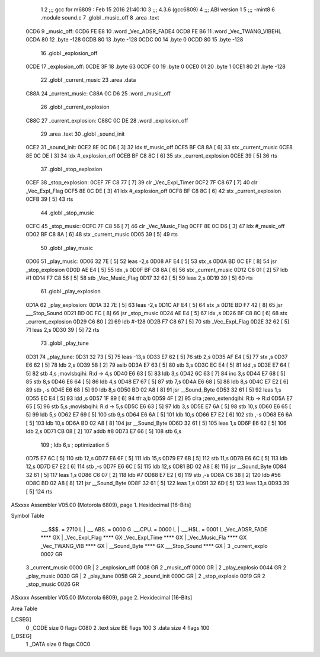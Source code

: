                               1 
                              2 ;;; gcc for m6809 : Feb 15 2016 21:40:10
                              3 ;;; 4.3.6 (gcc6809)
                              4 ;;; ABI version 1
                              5 ;;; -mint8
                              6 	.module	sound.c
                              7 	.globl _music_off
                              8 	.area .text
   0CD6                       9 _music_off:
   0CD6 FE E8                10 	.word	_Vec_ADSR_FADE4
   0CD8 FE B6                11 	.word	_Vec_TWANG_VIBEHL
   0CDA 80                   12 	.byte	-128
   0CDB 80                   13 	.byte	-128
   0CDC 00                   14 	.byte	0
   0CDD 80                   15 	.byte	-128
                             16 	.globl _explosion_off
   0CDE                      17 _explosion_off:
   0CDE 3F                   18 	.byte	63
   0CDF 00                   19 	.byte	0
   0CE0 01                   20 	.byte	1
   0CE1 80                   21 	.byte	-128
                             22 	.globl _current_music
                             23 	.area .data
   C88A                      24 _current_music:
   C88A 0C D6                25 	.word	_music_off
                             26 	.globl _current_explosion
   C88C                      27 _current_explosion:
   C88C 0C DE                28 	.word	_explosion_off
                             29 	.area .text
                             30 	.globl _sound_init
   0CE2                      31 _sound_init:
   0CE2 8E 0C D6      [ 3]   32 	ldx	#_music_off
   0CE5 BF C8 8A      [ 6]   33 	stx	_current_music
   0CE8 8E 0C DE      [ 3]   34 	ldx	#_explosion_off
   0CEB BF C8 8C      [ 6]   35 	stx	_current_explosion
   0CEE 39            [ 5]   36 	rts
                             37 	.globl _stop_explosion
   0CEF                      38 _stop_explosion:
   0CEF 7F C8 77      [ 7]   39 	clr	_Vec_Expl_Timer
   0CF2 7F C8 67      [ 7]   40 	clr	_Vec_Expl_Flag
   0CF5 8E 0C DE      [ 3]   41 	ldx	#_explosion_off
   0CF8 BF C8 8C      [ 6]   42 	stx	_current_explosion
   0CFB 39            [ 5]   43 	rts
                             44 	.globl _stop_music
   0CFC                      45 _stop_music:
   0CFC 7F C8 56      [ 7]   46 	clr	_Vec_Music_Flag
   0CFF 8E 0C D6      [ 3]   47 	ldx	#_music_off
   0D02 BF C8 8A      [ 6]   48 	stx	_current_music
   0D05 39            [ 5]   49 	rts
                             50 	.globl _play_music
   0D06                      51 _play_music:
   0D06 32 7E         [ 5]   52 	leas	-2,s
   0D08 AF E4         [ 5]   53 	stx	,s
   0D0A BD 0C EF      [ 8]   54 	jsr	_stop_explosion
   0D0D AE E4         [ 5]   55 	ldx	,s
   0D0F BF C8 8A      [ 6]   56 	stx	_current_music
   0D12 C6 01         [ 2]   57 	ldb	#1
   0D14 F7 C8 56      [ 5]   58 	stb	_Vec_Music_Flag
   0D17 32 62         [ 5]   59 	leas	2,s
   0D19 39            [ 5]   60 	rts
                             61 	.globl _play_explosion
   0D1A                      62 _play_explosion:
   0D1A 32 7E         [ 5]   63 	leas	-2,s
   0D1C AF E4         [ 5]   64 	stx	,s
   0D1E BD F7 42      [ 8]   65 	jsr	___Stop_Sound
   0D21 BD 0C FC      [ 8]   66 	jsr	_stop_music
   0D24 AE E4         [ 5]   67 	ldx	,s
   0D26 BF C8 8C      [ 6]   68 	stx	_current_explosion
   0D29 C6 80         [ 2]   69 	ldb	#-128
   0D2B F7 C8 67      [ 5]   70 	stb	_Vec_Expl_Flag
   0D2E 32 62         [ 5]   71 	leas	2,s
   0D30 39            [ 5]   72 	rts
                             73 	.globl _play_tune
   0D31                      74 _play_tune:
   0D31 32 73         [ 5]   75 	leas	-13,s
   0D33 E7 62         [ 5]   76 	stb	2,s
   0D35 AF E4         [ 5]   77 	stx	,s
   0D37 E6 62         [ 5]   78 	ldb	2,s
   0D39 58            [ 2]   79 	aslb
   0D3A E7 63         [ 5]   80 	stb	3,s
   0D3C EC E4         [ 5]   81 	ldd	,s
   0D3E E7 64         [ 5]   82 	stb	4,s	;movlsbqihi: R:d -> 4,s
   0D40 E6 63         [ 5]   83 	ldb	3,s
   0D42 6C 63         [ 7]   84 	inc	3,s
   0D44 E7 68         [ 5]   85 	stb	8,s
   0D46 E6 64         [ 5]   86 	ldb	4,s
   0D48 E7 67         [ 5]   87 	stb	7,s
   0D4A E6 68         [ 5]   88 	ldb	8,s
   0D4C E7 E2         [ 6]   89 	stb	,-s
   0D4E E6 68         [ 5]   90 	ldb	8,s
   0D50 BD 02 A8      [ 8]   91 	jsr	__Sound_Byte
   0D53 32 61         [ 5]   92 	leas	1,s
   0D55 EC E4         [ 5]   93 	ldd	,s
   0D57 1F 89         [ 6]   94 	tfr	a,b
   0D59 4F            [ 2]   95 	clra		;zero_extendqihi: R:b -> R:d
   0D5A E7 65         [ 5]   96 	stb	5,s	;movlsbqihi: R:d -> 5,s
   0D5C E6 63         [ 5]   97 	ldb	3,s
   0D5E E7 6A         [ 5]   98 	stb	10,s
   0D60 E6 65         [ 5]   99 	ldb	5,s
   0D62 E7 69         [ 5]  100 	stb	9,s
   0D64 E6 6A         [ 5]  101 	ldb	10,s
   0D66 E7 E2         [ 6]  102 	stb	,-s
   0D68 E6 6A         [ 5]  103 	ldb	10,s
   0D6A BD 02 A8      [ 8]  104 	jsr	__Sound_Byte
   0D6D 32 61         [ 5]  105 	leas	1,s
   0D6F E6 62         [ 5]  106 	ldb	2,s
   0D71 CB 08         [ 2]  107 	addb	#8
   0D73 E7 66         [ 5]  108 	stb	6,s
                            109 	; ldb	6,s	; optimization 5
   0D75 E7 6C         [ 5]  110 	stb	12,s
   0D77 E6 6F         [ 5]  111 	ldb	15,s
   0D79 E7 6B         [ 5]  112 	stb	11,s
   0D7B E6 6C         [ 5]  113 	ldb	12,s
   0D7D E7 E2         [ 6]  114 	stb	,-s
   0D7F E6 6C         [ 5]  115 	ldb	12,s
   0D81 BD 02 A8      [ 8]  116 	jsr	__Sound_Byte
   0D84 32 61         [ 5]  117 	leas	1,s
   0D86 C6 07         [ 2]  118 	ldb	#7
   0D88 E7 E2         [ 6]  119 	stb	,-s
   0D8A C6 38         [ 2]  120 	ldb	#56
   0D8C BD 02 A8      [ 8]  121 	jsr	__Sound_Byte
   0D8F 32 61         [ 5]  122 	leas	1,s
   0D91 32 6D         [ 5]  123 	leas	13,s
   0D93 39            [ 5]  124 	rts
ASxxxx Assembler V05.00  (Motorola 6809), page 1.
Hexidecimal [16-Bits]

Symbol Table

    .__.$$$.       =   2710 L   |     .__.ABS.       =   0000 G
    .__.CPU.       =   0000 L   |     .__.H$L.       =   0001 L
    _Vec_ADSR_FADE     **** GX  |     _Vec_Expl_Flag     **** GX
    _Vec_Expl_Time     **** GX  |     _Vec_Music_Fla     **** GX
    _Vec_TWANG_VIB     **** GX  |     __Sound_Byte       **** GX
    ___Stop_Sound      **** GX  |   3 _current_explo     0002 GR
  3 _current_music     0000 GR  |   2 _explosion_off     0008 GR
  2 _music_off         0000 GR  |   2 _play_explosio     0044 GR
  2 _play_music        0030 GR  |   2 _play_tune         005B GR
  2 _sound_init        000C GR  |   2 _stop_explosio     0019 GR
  2 _stop_music        0026 GR

ASxxxx Assembler V05.00  (Motorola 6809), page 2.
Hexidecimal [16-Bits]

Area Table

[_CSEG]
   0 _CODE            size    0   flags C080
   2 .text            size   BE   flags  100
   3 .data            size    4   flags  100
[_DSEG]
   1 _DATA            size    0   flags C0C0

